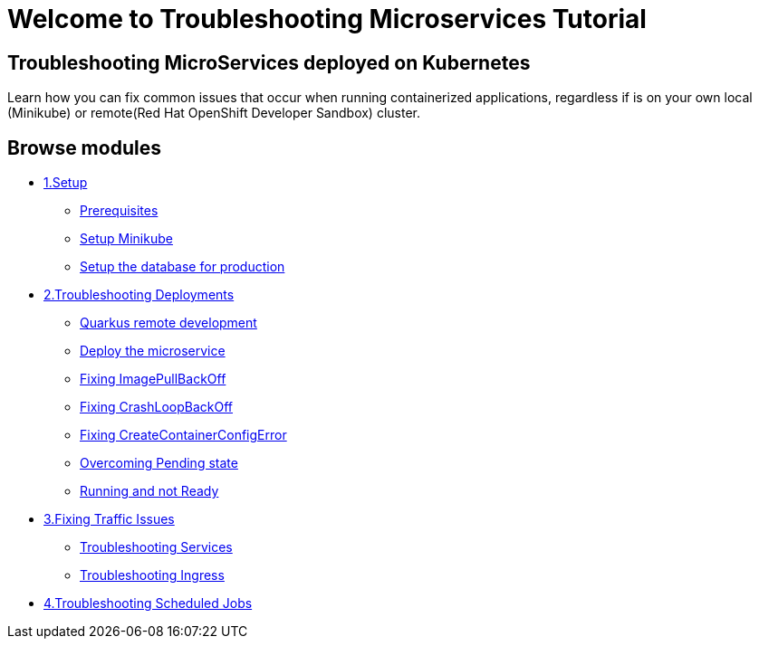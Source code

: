= Welcome to Troubleshooting Microservices Tutorial
:page-layout: home
:!sectids:

[.text-center.strong]
== Troubleshooting  MicroServices deployed on Kubernetes

Learn how you can fix common issues that occur when running containerized applications, regardless if is on your own local (Minikube) or remote(Red Hat OpenShift Developer Sandbox) cluster.

[.tiles.browse]
== Browse modules

[.tile]
* xref:01-setup.adoc[1.Setup]
** xref:01-setup.adoc#prerequisite[Prerequisites]
** xref:01-setup.adoc#minikube[Setup Minikube]
** xref:01-setup.adoc#proddbsetup[Setup the database for production]

[.tile]
* xref:02-deploy.adoc[2.Troubleshooting Deployments]
** xref:02-deploy.adoc#quarkusremotedev[Quarkus remote development]
** xref:02-deploy.adoc#deploy[Deploy the microservice]
** xref:02-deploy.adoc#imagepullbackoff[Fixing ImagePullBackOff]
** xref:02-deploy.adoc#crashloopbackoff[Fixing CrashLoopBackOff]
** xref:02-deploy.adoc#runcontainererror[Fixing CreateContainerConfigError]
** xref:02-deploy.adoc#pending[Overcoming Pending state]
** xref:02-deploy.adoc#ready[Running and not Ready]

[.tile]
* xref:03-service.adoc[3.Fixing Traffic Issues]
** xref:03-service.adoc#wrongtarget[Troubleshooting Services]
** xref:03-service.adoc#incorrectingress[Troubleshooting Ingress]

[.tile]
* xref:04-job.adoc[4.Troubleshooting Scheduled Jobs]